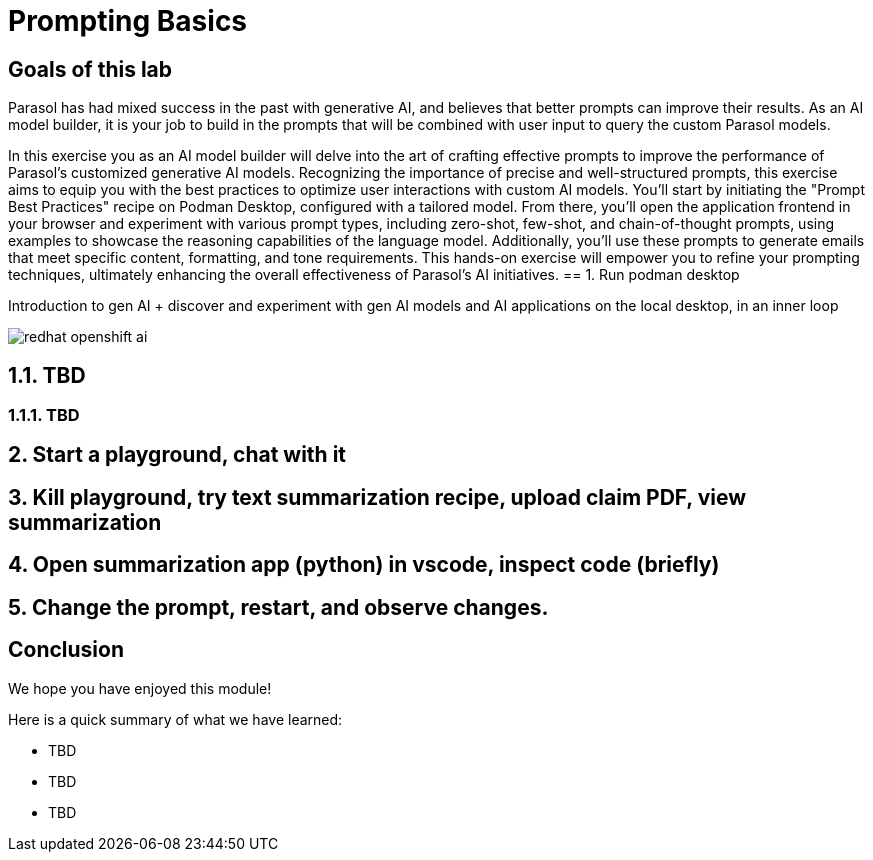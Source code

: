 = Prompting Basics
:imagesdir: ../assets/images

++++
<!-- Google tag (gtag.js) -->
<script async src="https://www.googletagmanager.com/gtag/js?id=G-3HTRSDJ3M4"></script>
<script>
  window.dataLayer = window.dataLayer || [];
  function gtag(){dataLayer.push(arguments);}
  gtag('js', new Date());

  gtag('config', 'G-3HTRSDJ3M4');
</script>
<style>
  .nav-container, .pagination, .toolbar {
    display: none !important;
  }
  .doc {
    max-width: 70rem !important;
  }
</style>
++++

== Goals of this lab

Parasol has had mixed success in the past with generative AI, and believes that better prompts can improve their results. As an AI model builder, it is your job to build in the prompts that will be combined with user input to query the custom Parasol models.

In this exercise you as an AI model builder will delve into the art of crafting effective prompts to improve the performance of Parasol's customized generative AI models. Recognizing the importance of precise and well-structured prompts, this exercise aims to equip you with the best practices to optimize user interactions with custom AI models. You'll start by initiating the "Prompt Best Practices" recipe on Podman Desktop, configured with a tailored model. From there, you'll open the application frontend in your browser and experiment with various prompt types, including zero-shot, few-shot, and chain-of-thought prompts, using examples to showcase the reasoning capabilities of the language model. Additionally, you'll use these prompts to generate emails that meet specific content, formatting, and tone requirements. This hands-on exercise will empower you to refine your prompting techniques, ultimately enhancing the overall effectiveness of Parasol's AI initiatives.
== 1. Run podman desktop

Introduction to gen AI + discover and experiment with gen AI models and AI applications on the local desktop, in an inner loop

image::prompt/redhat-openshift-ai.png[]


== 1.1. TBD

=== 1.1.1. TBD

== 2. Start a playground, chat with it

== 3. Kill playground, try text summarization recipe, upload claim PDF, view summarization

== 4. Open summarization app (python) in vscode, inspect code (briefly)

== 5. Change the prompt, restart, and observe changes.

== Conclusion

We hope you have enjoyed this module!

Here is a quick summary of what we have learned:

- TBD
- TBD
- TBD